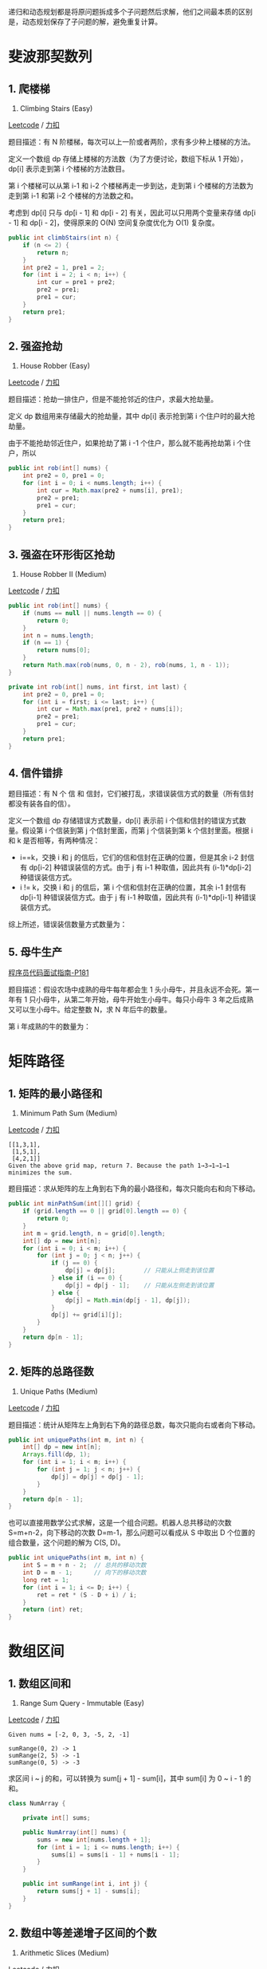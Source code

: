 递归和动态规划都是将原问题拆成多个子问题然后求解，他们之间最本质的区别是，动态规划保存了子问题的解，避免重复计算。

* 斐波那契数列
  :PROPERTIES:
  :CUSTOM_ID: 斐波那契数列
  :END:

** 1. 爬楼梯
   :PROPERTIES:
   :CUSTOM_ID: 爬楼梯
   :END:

70. Climbing Stairs (Easy)

[[https://leetcode.com/problems/climbing-stairs/description/][Leetcode]]
/
[[https://leetcode-cn.com/problems/climbing-stairs/description/][力扣]]

题目描述：有 N 阶楼梯，每次可以上一阶或者两阶，求有多少种上楼梯的方法。

定义一个数组 dp 存储上楼梯的方法数（为了方便讨论，数组下标从 1
开始），dp[i] 表示走到第 i 个楼梯的方法数目。

第 i 个楼梯可以从第 i-1 和 i-2 个楼梯再走一步到达，走到第 i
个楼梯的方法数为走到第 i-1 和第 i-2 个楼梯的方法数之和。

#+BEGIN_HTML
  <!--<div align="center"><img src="https://latex.codecogs.com/gif.latex?dp[i]=dp[i-1]+dp[i-2]" class="mathjax-pic"/></div> <br>-->
#+END_HTML

考虑到 dp[i] 只与 dp[i - 1] 和 dp[i - 2]
有关，因此可以只用两个变量来存储 dp[i - 1] 和 dp[i - 2]，使得原来的 O(N)
空间复杂度优化为 O(1) 复杂度。

#+BEGIN_SRC java
  public int climbStairs(int n) {
      if (n <= 2) {
          return n;
      }
      int pre2 = 1, pre1 = 2;
      for (int i = 2; i < n; i++) {
          int cur = pre1 + pre2;
          pre2 = pre1;
          pre1 = cur;
      }
      return pre1;
  }
#+END_SRC

** 2. 强盗抢劫
   :PROPERTIES:
   :CUSTOM_ID: 强盗抢劫
   :END:

198. House Robber (Easy)

[[https://leetcode.com/problems/house-robber/description/][Leetcode]] /
[[https://leetcode-cn.com/problems/house-robber/description/][力扣]]

题目描述：抢劫一排住户，但是不能抢邻近的住户，求最大抢劫量。

定义 dp 数组用来存储最大的抢劫量，其中 dp[i] 表示抢到第 i
个住户时的最大抢劫量。

由于不能抢劫邻近住户，如果抢劫了第 i -1 个住户，那么就不能再抢劫第 i
个住户，所以

#+BEGIN_HTML
  <!--<div align="center"><img src="https://latex.codecogs.com/gif.latex?dp[i]=max(dp[i-2]+nums[i],dp[i-1])" class="mathjax-pic"/></div> <br>-->
#+END_HTML

#+BEGIN_SRC java
  public int rob(int[] nums) {
      int pre2 = 0, pre1 = 0;
      for (int i = 0; i < nums.length; i++) {
          int cur = Math.max(pre2 + nums[i], pre1);
          pre2 = pre1;
          pre1 = cur;
      }
      return pre1;
  }
#+END_SRC

** 3. 强盗在环形街区抢劫
   :PROPERTIES:
   :CUSTOM_ID: 强盗在环形街区抢劫
   :END:

213. House Robber II (Medium)

[[https://leetcode.com/problems/house-robber-ii/description/][Leetcode]]
/
[[https://leetcode-cn.com/problems/house-robber-ii/description/][力扣]]

#+BEGIN_SRC java
  public int rob(int[] nums) {
      if (nums == null || nums.length == 0) {
          return 0;
      }
      int n = nums.length;
      if (n == 1) {
          return nums[0];
      }
      return Math.max(rob(nums, 0, n - 2), rob(nums, 1, n - 1));
  }

  private int rob(int[] nums, int first, int last) {
      int pre2 = 0, pre1 = 0;
      for (int i = first; i <= last; i++) {
          int cur = Math.max(pre1, pre2 + nums[i]);
          pre2 = pre1;
          pre1 = cur;
      }
      return pre1;
  }
#+END_SRC

** 4. 信件错排
   :PROPERTIES:
   :CUSTOM_ID: 信件错排
   :END:

题目描述：有 N 个 信 和
信封，它们被打乱，求错误装信方式的数量（所有信封都没有装各自的信）。

定义一个数组 dp 存储错误方式数量，dp[i] 表示前 i
个信和信封的错误方式数量。假设第 i 个信装到第 j 个信封里面，而第 j
个信装到第 k 个信封里面。根据 i 和 k 是否相等，有两种情况：

- i==k，交换 i 和 j 的信后，它们的信和信封在正确的位置，但是其余 i-2
  封信有 dp[i-2] 种错误装信的方式。由于 j 有 i-1 种取值，因此共有
  (i-1)*dp[i-2] 种错误装信方式。
- i != k，交换 i 和 j 的信后，第 i 个信和信封在正确的位置，其余 i-1
  封信有 dp[i-1] 种错误装信方式。由于 j 有 i-1 种取值，因此共有
  (i-1)*dp[i-1] 种错误装信方式。

综上所述，错误装信数量方式数量为：

#+BEGIN_HTML
  <!--<div align="center"><img src="https://latex.codecogs.com/gif.latex?dp[i]=(i-1)*dp[i-2]+(i-1)*dp[i-1]" class="mathjax-pic"/></div> <br>-->
#+END_HTML

** 5. 母牛生产
   :PROPERTIES:
   :CUSTOM_ID: 母牛生产
   :END:

[[#][程序员代码面试指南-P181]]

题目描述：假设农场中成熟的母牛每年都会生 1
头小母牛，并且永远不会死。第一年有 1
只小母牛，从第二年开始，母牛开始生小母牛。每只小母牛 3
年之后成熟又可以生小母牛。给定整数 N，求 N 年后牛的数量。

第 i 年成熟的牛的数量为：

#+BEGIN_HTML
  <!--<div align="center"><img src="https://latex.codecogs.com/gif.latex?dp[i]=dp[i-1]+dp[i-3]" class="mathjax-pic"/></div> <br>-->
#+END_HTML

* 矩阵路径
  :PROPERTIES:
  :CUSTOM_ID: 矩阵路径
  :END:

** 1. 矩阵的最小路径和
   :PROPERTIES:
   :CUSTOM_ID: 矩阵的最小路径和
   :END:

64. Minimum Path Sum (Medium)

[[https://leetcode.com/problems/minimum-path-sum/description/][Leetcode]]
/
[[https://leetcode-cn.com/problems/minimum-path-sum/description/][力扣]]

#+BEGIN_EXAMPLE
  [[1,3,1],
   [1,5,1],
   [4,2,1]]
  Given the above grid map, return 7. Because the path 1→3→1→1→1 minimizes the sum.
#+END_EXAMPLE

题目描述：求从矩阵的左上角到右下角的最小路径和，每次只能向右和向下移动。

#+BEGIN_SRC java
  public int minPathSum(int[][] grid) {
      if (grid.length == 0 || grid[0].length == 0) {
          return 0;
      }
      int m = grid.length, n = grid[0].length;
      int[] dp = new int[n];
      for (int i = 0; i < m; i++) {
          for (int j = 0; j < n; j++) {
              if (j == 0) {
                  dp[j] = dp[j];        // 只能从上侧走到该位置
              } else if (i == 0) {
                  dp[j] = dp[j - 1];    // 只能从左侧走到该位置
              } else {
                  dp[j] = Math.min(dp[j - 1], dp[j]);
              }
              dp[j] += grid[i][j];
          }
      }
      return dp[n - 1];
  }
#+END_SRC

** 2. 矩阵的总路径数
   :PROPERTIES:
   :CUSTOM_ID: 矩阵的总路径数
   :END:

62. Unique Paths (Medium)

[[https://leetcode.com/problems/unique-paths/description/][Leetcode]] /
[[https://leetcode-cn.com/problems/unique-paths/description/][力扣]]

题目描述：统计从矩阵左上角到右下角的路径总数，每次只能向右或者向下移动。

#+BEGIN_SRC java
  public int uniquePaths(int m, int n) {
      int[] dp = new int[n];
      Arrays.fill(dp, 1);
      for (int i = 1; i < m; i++) {
          for (int j = 1; j < n; j++) {
              dp[j] = dp[j] + dp[j - 1];
          }
      }
      return dp[n - 1];
  }
#+END_SRC

也可以直接用数学公式求解，这是一个组合问题。机器人总共移动的次数
S=m+n-2，向下移动的次数 D=m-1，那么问题可以看成从 S 中取出 D
个位置的组合数量，这个问题的解为 C(S, D)。

#+BEGIN_SRC java
  public int uniquePaths(int m, int n) {
      int S = m + n - 2;  // 总共的移动次数
      int D = m - 1;      // 向下的移动次数
      long ret = 1;
      for (int i = 1; i <= D; i++) {
          ret = ret * (S - D + i) / i;
      }
      return (int) ret;
  }
#+END_SRC

* 数组区间
  :PROPERTIES:
  :CUSTOM_ID: 数组区间
  :END:

** 1. 数组区间和
   :PROPERTIES:
   :CUSTOM_ID: 数组区间和
   :END:

303. Range Sum Query - Immutable (Easy)

[[https://leetcode.com/problems/range-sum-query-immutable/description/][Leetcode]]
/
[[https://leetcode-cn.com/problems/range-sum-query-immutable/description/][力扣]]

#+BEGIN_EXAMPLE
  Given nums = [-2, 0, 3, -5, 2, -1]

  sumRange(0, 2) -> 1
  sumRange(2, 5) -> -1
  sumRange(0, 5) -> -3
#+END_EXAMPLE

求区间 i ~ j 的和，可以转换为 sum[j + 1] - sum[i]，其中 sum[i] 为 0 ~
i - 1 的和。

#+BEGIN_SRC java
  class NumArray {

      private int[] sums;

      public NumArray(int[] nums) {
          sums = new int[nums.length + 1];
          for (int i = 1; i <= nums.length; i++) {
              sums[i] = sums[i - 1] + nums[i - 1];
          }
      }

      public int sumRange(int i, int j) {
          return sums[j + 1] - sums[i];
      }
  }
#+END_SRC

** 2. 数组中等差递增子区间的个数
   :PROPERTIES:
   :CUSTOM_ID: 数组中等差递增子区间的个数
   :END:

413. Arithmetic Slices (Medium)

[[https://leetcode.com/problems/arithmetic-slices/description/][Leetcode]]
/
[[https://leetcode-cn.com/problems/arithmetic-slices/description/][力扣]]

#+BEGIN_EXAMPLE
  A = [0, 1, 2, 3, 4]

  return: 6, for 3 arithmetic slices in A:

  [0, 1, 2],
  [1, 2, 3],
  [0, 1, 2, 3],
  [0, 1, 2, 3, 4],
  [ 1, 2, 3, 4],
  [2, 3, 4]
#+END_EXAMPLE

dp[i] 表示以 A[i] 为结尾的等差递增子区间的个数。

当 A[i] - A[i-1] == A[i-1] - A[i-2]，那么 [A[i-2], A[i-1], A[i]]
构成一个等差递增子区间。而且在以 A[i-1]
为结尾的递增子区间的后面再加上一个 A[i]，一样可以构成新的递增子区间。

#+BEGIN_EXAMPLE
  dp[2] = 1
      [0, 1, 2]
  dp[3] = dp[2] + 1 = 2
      [0, 1, 2, 3], // [0, 1, 2] 之后加一个 3
      [1, 2, 3]     // 新的递增子区间
  dp[4] = dp[3] + 1 = 3
      [0, 1, 2, 3, 4], // [0, 1, 2, 3] 之后加一个 4
      [1, 2, 3, 4],    // [1, 2, 3] 之后加一个 4
      [2, 3, 4]        // 新的递增子区间
#+END_EXAMPLE

综上，在 A[i] - A[i-1] == A[i-1] - A[i-2] 时，dp[i] = dp[i-1] + 1。

因为递增子区间不一定以最后一个元素为结尾，可以是任意一个元素结尾，因此需要返回
dp 数组累加的结果。

#+BEGIN_SRC java
  public int numberOfArithmeticSlices(int[] A) {
      if (A == null || A.length == 0) {
          return 0;
      }
      int n = A.length;
      int[] dp = new int[n];
      for (int i = 2; i < n; i++) {
          if (A[i] - A[i - 1] == A[i - 1] - A[i - 2]) {
              dp[i] = dp[i - 1] + 1;
          }
      }
      int total = 0;
      for (int cnt : dp) {
          total += cnt;
      }
      return total;
  }
#+END_SRC

* 分割整数
  :PROPERTIES:
  :CUSTOM_ID: 分割整数
  :END:

** 1. 分割整数的最大乘积
   :PROPERTIES:
   :CUSTOM_ID: 分割整数的最大乘积
   :END:

343. Integer Break (Medim)

[[https://leetcode.com/problems/integer-break/description/][Leetcode]] /
[[https://leetcode-cn.com/problems/integer-break/description/][力扣]]

题目描述：For example, given n = 2, return 1 (2 = 1 + 1); given n = 10,
return 36 (10 = 3 + 3 + 4).

#+BEGIN_SRC java
  public int integerBreak(int n) {
      int[] dp = new int[n + 1];
      dp[1] = 1;
      for (int i = 2; i <= n; i++) {
          for (int j = 1; j <= i - 1; j++) {
              dp[i] = Math.max(dp[i], Math.max(j * dp[i - j], j * (i - j)));
          }
      }
      return dp[n];
  }
#+END_SRC

** 2. 按平方数来分割整数
   :PROPERTIES:
   :CUSTOM_ID: 按平方数来分割整数
   :END:

279. Perfect Squares(Medium)

[[https://leetcode.com/problems/perfect-squares/description/][Leetcode]]
/
[[https://leetcode-cn.com/problems/perfect-squares/description/][力扣]]

题目描述：For example, given n = 12, return 3 because 12 = 4 + 4 + 4;
given n = 13, return 2 because 13 = 4 + 9.

#+BEGIN_SRC java
  public int numSquares(int n) {
      List<Integer> squareList = generateSquareList(n);
      int[] dp = new int[n + 1];
      for (int i = 1; i <= n; i++) {
          int min = Integer.MAX_VALUE;
          for (int square : squareList) {
              if (square > i) {
                  break;
              }
              min = Math.min(min, dp[i - square] + 1);
          }
          dp[i] = min;
      }
      return dp[n];
  }

  private List<Integer> generateSquareList(int n) {
      List<Integer> squareList = new ArrayList<>();
      int diff = 3;
      int square = 1;
      while (square <= n) {
          squareList.add(square);
          square += diff;
          diff += 2;
      }
      return squareList;
  }
#+END_SRC

** 3. 分割整数构成字母字符串
   :PROPERTIES:
   :CUSTOM_ID: 分割整数构成字母字符串
   :END:

91. Decode Ways (Medium)

[[https://leetcode.com/problems/decode-ways/description/][Leetcode]] /
[[https://leetcode-cn.com/problems/decode-ways/description/][力扣]]

题目描述：Given encoded message "12", it could be decoded as "AB" (1 2)
or "L" (12).

#+BEGIN_SRC java
  public int numDecodings(String s) {
      if (s == null || s.length() == 0) {
          return 0;
      }
      int n = s.length();
      int[] dp = new int[n + 1];
      dp[0] = 1;
      dp[1] = s.charAt(0) == '0' ? 0 : 1;
      for (int i = 2; i <= n; i++) {
          int one = Integer.valueOf(s.substring(i - 1, i));
          if (one != 0) {
              dp[i] += dp[i - 1];
          }
          if (s.charAt(i - 2) == '0') {
              continue;
          }
          int two = Integer.valueOf(s.substring(i - 2, i));
          if (two <= 26) {
              dp[i] += dp[i - 2];
          }
      }
      return dp[n];
  }
#+END_SRC

* 最长递增子序列
  :PROPERTIES:
  :CUSTOM_ID: 最长递增子序列
  :END:

已知一个序列 {S1, S2,...,Sn}，取出若干数组成新的序列 {Si1, Si2,...,
Sim}，其中 i1、i2 ... im
保持递增，即新序列中各个数仍然保持原数列中的先后顺序，称新序列为原序列的一个
*子序列* 。

如果在子序列中，当下标 ix > iy 时，Six > Siy，称子序列为原序列的一个
*递增子序列* 。

定义一个数组 dp 存储最长递增子序列的长度，dp[n] 表示以 Sn
结尾的序列的最长递增子序列长度。对于一个递增子序列 {Si1,
Si2,...,Sim}，如果 im < n 并且 Sim < Sn，此时 {Si1, Si2,..., Sim, Sn}
为一个递增子序列，递增子序列的长度增加
1。满足上述条件的递增子序列中，长度最长的那个递增子序列就是要找的，在长度最长的递增子序列上加上
Sn 就构成了以 Sn 为结尾的最长递增子序列。因此 dp[n] = max{ dp[i]+1 | Si
< Sn && i < n} 。

因为在求 dp[n] 时可能无法找到一个满足条件的递增子序列，此时 {Sn}
就构成了递增子序列，需要对前面的求解方程做修改，令 dp[n] 最小为 1，即：

#+BEGIN_HTML
  <!--<div align="center"><img src="https://latex.codecogs.com/gif.latex?dp[n]=max\{1,dp[i]+1|S_i<S_n\&\&i<n\}" class="mathjax-pic"/></div> <br>-->
#+END_HTML

对于一个长度为 N 的序列，最长递增子序列并不一定会以 SN 为结尾，因此
dp[N] 不是序列的最长递增子序列的长度，需要遍历 dp
数组找出最大值才是所要的结果，max{ dp[i] | 1 <= i <= N} 即为所求。

** 1. 最长递增子序列
   :PROPERTIES:
   :CUSTOM_ID: 最长递增子序列-1
   :END:

300. Longest Increasing Subsequence (Medium)

[[https://leetcode.com/problems/longest-increasing-subsequence/description/][Leetcode]]
/
[[https://leetcode-cn.com/problems/longest-increasing-subsequence/description/][力扣]]

#+BEGIN_SRC java
  public int lengthOfLIS(int[] nums) {
      int n = nums.length;
      int[] dp = new int[n];
      for (int i = 0; i < n; i++) {
          int max = 1;
          for (int j = 0; j < i; j++) {
              if (nums[i] > nums[j]) {
                  max = Math.max(max, dp[j] + 1);
              }
          }
          dp[i] = max;
      }
      return Arrays.stream(dp).max().orElse(0);
  }
#+END_SRC

使用 Stream 求最大值会导致运行时间过长，可以改成以下形式：

#+BEGIN_SRC java
  int ret = 0;
  for (int i = 0; i < n; i++) {
      ret = Math.max(ret, dp[i]);
  }
  return ret;
#+END_SRC

以上解法的时间复杂度为 O(N2)，可以使用二分查找将时间复杂度降低为
O(NlogN)。

定义一个 tails 数组，其中 tails[i] 存储长度为 i + 1
的最长递增子序列的最后一个元素。对于一个元素 x，

- 如果它大于 tails 数组所有的值，那么把它添加到 tails
  后面，表示最长递增子序列长度加 1；
- 如果 tails[i-1] < x <= tails[i]，那么更新 tails[i] = x。

例如对于数组 [4,3,6,5]，有：

#+BEGIN_EXAMPLE
  tails      len      num
  []         0        4
  [4]        1        3
  [3]        1        6
  [3,6]      2        5
  [3,5]      2        null
#+END_EXAMPLE

可以看出 tails 数组保持有序，因此在查找 Si 位于 tails
数组的位置时就可以使用二分查找。

#+BEGIN_SRC java
  public int lengthOfLIS(int[] nums) {
      int n = nums.length;
      int[] tails = new int[n];
      int len = 0;
      for (int num : nums) {
          int index = binarySearch(tails, len, num);
          tails[index] = num;
          if (index == len) {
              len++;
          }
      }
      return len;
  }

  private int binarySearch(int[] tails, int len, int key) {
      int l = 0, h = len;
      while (l < h) {
          int mid = l + (h - l) / 2;
          if (tails[mid] == key) {
              return mid;
          } else if (tails[mid] > key) {
              h = mid;
          } else {
              l = mid + 1;
          }
      }
      return l;
  }
#+END_SRC

** 2. 一组整数对能够构成的最长链
   :PROPERTIES:
   :CUSTOM_ID: 一组整数对能够构成的最长链
   :END:

646. Maximum Length of Pair Chain (Medium)

[[https://leetcode.com/problems/maximum-length-of-pair-chain/description/][Leetcode]]
/
[[https://leetcode-cn.com/problems/maximum-length-of-pair-chain/description/][力扣]]

#+BEGIN_EXAMPLE
  Input: [[1,2], [2,3], [3,4]]
  Output: 2
  Explanation: The longest chain is [1,2] -> [3,4]
#+END_EXAMPLE

题目描述：对于 (a, b) 和 (c, d) ，如果 b < c，则它们可以构成一条链。

#+BEGIN_SRC java
  public int findLongestChain(int[][] pairs) {
      if (pairs == null || pairs.length == 0) {
          return 0;
      }
      Arrays.sort(pairs, (a, b) -> (a[0] - b[0]));
      int n = pairs.length;
      int[] dp = new int[n];
      Arrays.fill(dp, 1);
      for (int i = 1; i < n; i++) {
          for (int j = 0; j < i; j++) {
              if (pairs[j][1] < pairs[i][0]) {
                  dp[i] = Math.max(dp[i], dp[j] + 1);
              }
          }
      }
      return Arrays.stream(dp).max().orElse(0);
  }
#+END_SRC

** 3. 最长摆动子序列
   :PROPERTIES:
   :CUSTOM_ID: 最长摆动子序列
   :END:

376. Wiggle Subsequence (Medium)

[[https://leetcode.com/problems/wiggle-subsequence/description/][Leetcode]]
/
[[https://leetcode-cn.com/problems/wiggle-subsequence/description/][力扣]]

#+BEGIN_EXAMPLE
  Input: [1,7,4,9,2,5]
  Output: 6
  The entire sequence is a wiggle sequence.

  Input: [1,17,5,10,13,15,10,5,16,8]
  Output: 7
  There are several subsequences that achieve this length. One is [1,17,10,13,10,16,8].

  Input: [1,2,3,4,5,6,7,8,9]
  Output: 2
#+END_EXAMPLE

要求：使用 O(N) 时间复杂度求解。

#+BEGIN_SRC java
  public int wiggleMaxLength(int[] nums) {
      if (nums == null || nums.length == 0) {
          return 0;
      }
      int up = 1, down = 1;
      for (int i = 1; i < nums.length; i++) {
          if (nums[i] > nums[i - 1]) {
              up = down + 1;
          } else if (nums[i] < nums[i - 1]) {
              down = up + 1;
          }
      }
      return Math.max(up, down);
  }
#+END_SRC

* 最长公共子序列
  :PROPERTIES:
  :CUSTOM_ID: 最长公共子序列
  :END:

对于两个子序列 S1 和 S2，找出它们最长的公共子序列。

定义一个二维数组 dp 用来存储最长公共子序列的长度，其中 dp[i][j] 表示 S1
的前 i 个字符与 S2 的前 j 个字符最长公共子序列的长度。考虑 S1i 与 S2j
值是否相等，分为两种情况：

- 当 S1i==S2j 时，那么就能在 S1 的前 i-1 个字符与 S2 的前 j-1
  个字符最长公共子序列的基础上再加上 S1i 这个值，最长公共子序列长度加
  1，即 dp[i][j] = dp[i-1][j-1] + 1。
- 当 S1i != S2j 时，此时最长公共子序列为 S1 的前 i-1 个字符和 S2 的前 j
  个字符最长公共子序列，或者 S1 的前 i 个字符和 S2 的前 j-1
  个字符最长公共子序列，取它们的最大者，即 dp[i][j] = max{ dp[i-1][j],
  dp[i][j-1] }。

综上，最长公共子序列的状态转移方程为：

#+BEGIN_HTML
  <!--<div align="center"><img src="https://latex.codecogs.com/gif.latex?dp[i][j]=\left\{\begin{array}{rcl}dp[i-1][j-1]&&{S1_i==S2_j}\\max(dp[i-1][j],dp[i][j-1])&&{S1_i<>S2_j}\end{array}\right." class="mathjax-pic"/></div> <br>-->
#+END_HTML

对于长度为 N 的序列 S1 和长度为 M 的序列 S2，dp[N][M] 就是序列 S1 和序列
S2 的最长公共子序列长度。

与最长递增子序列相比，最长公共子序列有以下不同点：

- 针对的是两个序列，求它们的最长公共子序列。
- 在最长递增子序列中，dp[i] 表示以 Si
  为结尾的最长递增子序列长度，子序列必须包含 Si
  ；在最长公共子序列中，dp[i][j] 表示 S1 中前 i 个字符与 S2 中前 j
  个字符的最长公共子序列长度，不一定包含 S1i 和 S2j。
- 在求最终解时，最长公共子序列中 dp[N][M] 就是最终解，而最长递增子序列中
  dp[N] 不是最终解，因为以 SN
  为结尾的最长递增子序列不一定是整个序列最长递增子序列，需要遍历一遍 dp
  数组找到最大者。

** 1. 最长公共子序列
   :PROPERTIES:
   :CUSTOM_ID: 最长公共子序列-1
   :END:

1143. Longest Common Subsequence

[[https://leetcode.com/problems/longest-common-subsequence/][Leetcode]]
/ [[https://leetcode-cn.com/problems/longest-common-subsequence/][力扣]]

#+BEGIN_SRC java
      public int longestCommonSubsequence(String text1, String text2) {
          int n1 = text1.length(), n2 = text2.length();
          int[][] dp = new int[n1 + 1][n2 + 1];
          for (int i = 1; i <= n1; i++) {
              for (int j = 1; j <= n2; j++) {
                  if (text1.charAt(i - 1) == text2.charAt(j - 1)) {
                      dp[i][j] = dp[i - 1][j - 1] + 1;
                  } else {
                      dp[i][j] = Math.max(dp[i - 1][j], dp[i][j - 1]);
                  }
              }
          }
          return dp[n1][n2];
      }
#+END_SRC

* 0-1 背包
  :PROPERTIES:
  :CUSTOM_ID: 背包
  :END:

有一个容量为 N
的背包，要用这个背包装下物品的价值最大，这些物品有两个属性：体积 w
和价值 v。

定义一个二维数组 dp 存储最大价值，其中 dp[i][j] 表示前 i
件物品体积不超过 j 的情况下能达到的最大价值。设第 i 件物品体积为
w，价值为 v，根据第 i 件物品是否添加到背包中，可以分两种情况讨论：

- 第 i 件物品没添加到背包，总体积不超过 j 的前 i
  件物品的最大价值就是总体积不超过 j 的前 i-1 件物品的最大价值，dp[i][j]
  = dp[i-1][j]。
- 第 i 件物品添加到背包中，dp[i][j] = dp[i-1][j-w] + v。

第 i 件物品可添加也可以不添加，取决于哪种情况下最大价值更大。因此，0-1
背包的状态转移方程为：

#+BEGIN_HTML
  <!--<div align="center"><img src="https://latex.codecogs.com/gif.latex?dp[i][j]=max(dp[i-1][j],dp[i-1][j-w]+v)" class="mathjax-pic"/></div> <br>-->
#+END_HTML

#+BEGIN_SRC java
  // W 为背包总体积
  // N 为物品数量
  // weights 数组存储 N 个物品的重量
  // values 数组存储 N 个物品的价值
  public int knapsack(int W, int N, int[] weights, int[] values) {
      int[][] dp = new int[N + 1][W + 1];
      for (int i = 1; i <= N; i++) {
          int w = weights[i - 1], v = values[i - 1];
          for (int j = 1; j <= W; j++) {
              if (j >= w) {
                  dp[i][j] = Math.max(dp[i - 1][j], dp[i - 1][j - w] + v);
              } else {
                  dp[i][j] = dp[i - 1][j];
              }
          }
      }
      return dp[N][W];
  }
#+END_SRC

*空间优化*

在程序实现时可以对 0-1 背包做优化。观察状态转移方程可以知道，前 i
件物品的状态仅与前 i-1 件物品的状态有关，因此可以将 dp
定义为一维数组，其中 dp[j] 既可以表示 dp[i-1][j] 也可以表示
dp[i][j]。此时，

#+BEGIN_HTML
  <!--<div align="center"><img src="https://latex.codecogs.com/gif.latex?dp[j]=max(dp[j],dp[j-w]+v)" class="mathjax-pic"/></div> <br>-->
#+END_HTML

因为 dp[j-w] 表示 dp[i-1][j-w]，因此不能先求 dp[i][j-w]，防止将
dp[i-1][j-w] 覆盖。也就是说要先计算 dp[i][j] 再计算
dp[i][j-w]，在程序实现时需要按倒序来循环求解。

#+BEGIN_SRC java
  public int knapsack(int W, int N, int[] weights, int[] values) {
      int[] dp = new int[W + 1];
      for (int i = 1; i <= N; i++) {
          int w = weights[i - 1], v = values[i - 1];
          for (int j = W; j >= 1; j--) {
              if (j >= w) {
                  dp[j] = Math.max(dp[j], dp[j - w] + v);
              }
          }
      }
      return dp[W];
  }
#+END_SRC

*无法使用贪心算法的解释*

0-1
背包问题无法使用贪心算法来求解，也就是说不能按照先添加性价比最高的物品来达到最优，这是因为这种方式可能造成背包空间的浪费，从而无法达到最优。考虑下面的物品和一个容量为
5 的背包，如果先添加物品 0 再添加物品 1，那么只能存放的价值为
16，浪费了大小为 2 的空间。最优的方式是存放物品 1 和物品 2，价值为 22.

| id   | w   | v    | v/w   |
|------+-----+------+-------|
| 0    | 1   | 6    | 6     |
| 1    | 2   | 10   | 5     |
| 2    | 3   | 12   | 4     |

*变种*

- 完全背包：物品数量为无限个

- 多重背包：物品数量有限制

- 多维费用背包：物品不仅有重量，还有体积，同时考虑这两种限制

- 其它：物品之间相互约束或者依赖

** 1. 划分数组为和相等的两部分
   :PROPERTIES:
   :CUSTOM_ID: 划分数组为和相等的两部分
   :END:

416. Partition Equal Subset Sum (Medium)

[[https://leetcode.com/problems/partition-equal-subset-sum/description/][Leetcode]]
/
[[https://leetcode-cn.com/problems/partition-equal-subset-sum/description/][力扣]]

#+BEGIN_EXAMPLE
  Input: [1, 5, 11, 5]

  Output: true

  Explanation: The array can be partitioned as [1, 5, 5] and [11].
#+END_EXAMPLE

可以看成一个背包大小为 sum/2 的 0-1 背包问题。

#+BEGIN_SRC java
  public boolean canPartition(int[] nums) {
      int sum = computeArraySum(nums);
      if (sum % 2 != 0) {
          return false;
      }
      int W = sum / 2;
      boolean[] dp = new boolean[W + 1];
      dp[0] = true;
      for (int num : nums) {                 // 0-1 背包一个物品只能用一次
          for (int i = W; i >= num; i--) {   // 从后往前，先计算 dp[i] 再计算 dp[i-num]
              dp[i] = dp[i] || dp[i - num];
          }
      }
      return dp[W];
  }

  private int computeArraySum(int[] nums) {
      int sum = 0;
      for (int num : nums) {
          sum += num;
      }
      return sum;
  }
#+END_SRC

** 2. 改变一组数的正负号使得它们的和为一给定数
   :PROPERTIES:
   :CUSTOM_ID: 改变一组数的正负号使得它们的和为一给定数
   :END:

494. Target Sum (Medium)

[[https://leetcode.com/problems/target-sum/description/][Leetcode]] /
[[https://leetcode-cn.com/problems/target-sum/description/][力扣]]

#+BEGIN_EXAMPLE
  Input: nums is [1, 1, 1, 1, 1], S is 3.
  Output: 5
  Explanation:

  -1+1+1+1+1 = 3
  +1-1+1+1+1 = 3
  +1+1-1+1+1 = 3
  +1+1+1-1+1 = 3
  +1+1+1+1-1 = 3

  There are 5 ways to assign symbols to make the sum of nums be target 3.
#+END_EXAMPLE

该问题可以转换为 Subset Sum 问题，从而使用 0-1 背包的方法来求解。

可以将这组数看成两部分，P 和 N，其中 P 使用正号，N
使用负号，有以下推导：

#+BEGIN_EXAMPLE
                    sum(P) - sum(N) = target
  sum(P) + sum(N) + sum(P) - sum(N) = target + sum(P) + sum(N)
                         2 * sum(P) = target + sum(nums)
#+END_EXAMPLE

因此只要找到一个子集，令它们都取正号，并且和等于 (target +
sum(nums))/2，就证明存在解。

#+BEGIN_SRC java
  public int findTargetSumWays(int[] nums, int S) {
      int sum = computeArraySum(nums);
      if (sum < S || (sum + S) % 2 == 1) {
          return 0;
      }
      int W = (sum + S) / 2;
      int[] dp = new int[W + 1];
      dp[0] = 1;
      for (int num : nums) {
          for (int i = W; i >= num; i--) {
              dp[i] = dp[i] + dp[i - num];
          }
      }
      return dp[W];
  }

  private int computeArraySum(int[] nums) {
      int sum = 0;
      for (int num : nums) {
          sum += num;
      }
      return sum;
  }
#+END_SRC

DFS 解法：

#+BEGIN_SRC java
  public int findTargetSumWays(int[] nums, int S) {
      return findTargetSumWays(nums, 0, S);
  }

  private int findTargetSumWays(int[] nums, int start, int S) {
      if (start == nums.length) {
          return S == 0 ? 1 : 0;
      }
      return findTargetSumWays(nums, start + 1, S + nums[start])
              + findTargetSumWays(nums, start + 1, S - nums[start]);
  }
#+END_SRC

** 3. 01 字符构成最多的字符串
   :PROPERTIES:
   :CUSTOM_ID: 字符构成最多的字符串
   :END:

474. Ones and Zeroes (Medium)

[[https://leetcode.com/problems/ones-and-zeroes/description/][Leetcode]]
/
[[https://leetcode-cn.com/problems/ones-and-zeroes/description/][力扣]]

#+BEGIN_EXAMPLE
  Input: Array = {"10", "0001", "111001", "1", "0"}, m = 5, n = 3
  Output: 4

  Explanation: There are totally 4 strings can be formed by the using of 5 0s and 3 1s, which are "10","0001","1","0"
#+END_EXAMPLE

这是一个多维费用的 0-1 背包问题，有两个背包大小，0 的数量和 1 的数量。

#+BEGIN_SRC java
  public int findMaxForm(String[] strs, int m, int n) {
      if (strs == null || strs.length == 0) {
          return 0;
      }
      int[][] dp = new int[m + 1][n + 1];
      for (String s : strs) {    // 每个字符串只能用一次
          int ones = 0, zeros = 0;
          for (char c : s.toCharArray()) {
              if (c == '0') {
                  zeros++;
              } else {
                  ones++;
              }
          }
          for (int i = m; i >= zeros; i--) {
              for (int j = n; j >= ones; j--) {
                  dp[i][j] = Math.max(dp[i][j], dp[i - zeros][j - ones] + 1);
              }
          }
      }
      return dp[m][n];
  }
#+END_SRC

** 4. 找零钱的最少硬币数
   :PROPERTIES:
   :CUSTOM_ID: 找零钱的最少硬币数
   :END:

322. Coin Change (Medium)

[[https://leetcode.com/problems/coin-change/description/][Leetcode]] /
[[https://leetcode-cn.com/problems/coin-change/description/][力扣]]

#+BEGIN_EXAMPLE
  Example 1:
  coins = [1, 2, 5], amount = 11
  return 3 (11 = 5 + 5 + 1)

  Example 2:
  coins = [2], amount = 3
  return -1.
#+END_EXAMPLE

题目描述：给一些面额的硬币，要求用这些硬币来组成给定面额的钱数，并且使得硬币数量最少。硬币可以重复使用。

- 物品：硬币
- 物品大小：面额
- 物品价值：数量

因为硬币可以重复使用，因此这是一个完全背包问题。完全背包只需要将 0-1
背包的逆序遍历 dp 数组改为正序遍历即可。

#+BEGIN_SRC java
  public int coinChange(int[] coins, int amount) {
      int[] dp = new int[amount + 1];
      for (int coin : coins) {
          for (int i = coin; i <= amount; i++) { //将逆序遍历改为正序遍历
              if (i == coin) {
                  dp[i] = 1;
              } else if (dp[i] == 0 && dp[i - coin] != 0) {
                  dp[i] = dp[i - coin] + 1;

              } else if (dp[i - coin] != 0) {
                  dp[i] = Math.min(dp[i], dp[i - coin] + 1);
              }
          }
      }
      return dp[amount] == 0 ? -1 : dp[amount];
  }
#+END_SRC

** 5. 找零钱的硬币数组合
   :PROPERTIES:
   :CUSTOM_ID: 找零钱的硬币数组合
   :END:

518. Coin Change 2 (Medium)

[[https://leetcode.com/problems/coin-change-2/description/][Leetcode]] /
[[https://leetcode-cn.com/problems/coin-change-2/description/][力扣]]

#+BEGIN_EXAMPLE
  Input: amount = 5, coins = [1, 2, 5]
  Output: 4
  Explanation: there are four ways to make up the amount:
  5=5
  5=2+2+1
  5=2+1+1+1
  5=1+1+1+1+1
#+END_EXAMPLE

完全背包问题，使用 dp 记录可达成目标的组合数目。

#+BEGIN_SRC java
  public int change(int amount, int[] coins) {
      if (coins == null) {
          return 0;
      }
      int[] dp = new int[amount + 1];
      dp[0] = 1;
      for (int coin : coins) {
          for (int i = coin; i <= amount; i++) {
              dp[i] += dp[i - coin];
          }
      }
      return dp[amount];
  }
#+END_SRC

** 6. 字符串按单词列表分割
   :PROPERTIES:
   :CUSTOM_ID: 字符串按单词列表分割
   :END:

139. Word Break (Medium)

[[https://leetcode.com/problems/word-break/description/][Leetcode]] /
[[https://leetcode-cn.com/problems/word-break/description/][力扣]]

#+BEGIN_EXAMPLE
  s = "leetcode",
  dict = ["leet", "code"].
  Return true because "leetcode" can be segmented as "leet code".
#+END_EXAMPLE

dict 中的单词没有使用次数的限制，因此这是一个完全背包问题。

该问题涉及到字典中单词的使用顺序，也就是说物品必须按一定顺序放入背包中，例如下面的
dict 就不够组成字符串 "leetcode"：

#+BEGIN_EXAMPLE
  ["lee", "tc", "cod"]
#+END_EXAMPLE

求解顺序的完全背包问题时，对物品的迭代应该放在最里层，对背包的迭代放在外层，只有这样才能让物品按一定顺序放入背包中。

#+BEGIN_SRC java
  public boolean wordBreak(String s, List<String> wordDict) {
      int n = s.length();
      boolean[] dp = new boolean[n + 1];
      dp[0] = true;
      for (int i = 1; i <= n; i++) {
          for (String word : wordDict) {   // 对物品的迭代应该放在最里层
              int len = word.length();
              if (len <= i && word.equals(s.substring(i - len, i))) {
                  dp[i] = dp[i] || dp[i - len];
              }
          }
      }
      return dp[n];
  }
#+END_SRC

** 7. 组合总和
   :PROPERTIES:
   :CUSTOM_ID: 组合总和
   :END:

377. Combination Sum IV (Medium)

[[https://leetcode.com/problems/combination-sum-iv/description/][Leetcode]]
/
[[https://leetcode-cn.com/problems/combination-sum-iv/description/][力扣]]

#+BEGIN_EXAMPLE
  nums = [1, 2, 3]
  target = 4

  The possible combination ways are:
  (1, 1, 1, 1)
  (1, 1, 2)
  (1, 2, 1)
  (1, 3)
  (2, 1, 1)
  (2, 2)
  (3, 1)

  Note that different sequences are counted as different combinations.

  Therefore the output is 7.
#+END_EXAMPLE

涉及顺序的完全背包。

#+BEGIN_SRC java
  public int combinationSum4(int[] nums, int target) {
      if (nums == null || nums.length == 0) {
          return 0;
      }
      int[] maximum = new int[target + 1];
      maximum[0] = 1;
      Arrays.sort(nums);
      for (int i = 1; i <= target; i++) {
          for (int j = 0; j < nums.length && nums[j] <= i; j++) {
              maximum[i] += maximum[i - nums[j]];
          }
      }
      return maximum[target];
  }
#+END_SRC

* 股票交易
  :PROPERTIES:
  :CUSTOM_ID: 股票交易
  :END:

** 1. 需要冷却期的股票交易
   :PROPERTIES:
   :CUSTOM_ID: 需要冷却期的股票交易
   :END:

309. Best Time to Buy and Sell Stock with Cooldown(Medium)

[[https://leetcode.com/problems/best-time-to-buy-and-sell-stock-with-cooldown/description/][Leetcode]]
/
[[https://leetcode-cn.com/problems/best-time-to-buy-and-sell-stock-with-cooldown/description/][力扣]]

题目描述：交易之后需要有一天的冷却时间。

该题为马尔可夫过程，分为A观望，B持股，C冷却三个状态
状态转移图：A-(观望)->A, A-(买入｜-price)->B, B-(观望)->B,
B-(卖出|+price)->C, C-(冷却)->A 可用维特比算法求解

#+BEGIN_SRC java
  public int maxProfit(int[] prices) {
      if (prices == null || prices.length == 0) {
          return 0;
      }
      int N = prices.length;
      int[] A = new int[N];
      int[] B = new int[N];
      int[] C = new int[N];
      A[0] = 0;
      B[0] = C[0] = -prices[0];
      for (int i = 1; i < N; i++) {
          A[i] = Math.max(A[i - 1], C[i - 1]);
          B[i] = Math.max(B[i - 1], A[i - 1] - prices[i]);
          C[i] = B[i - 1] + prices[i];
      }
      return Math.max(A[N - 1], C[N - 1]);
  }
#+END_SRC

** 2. 需要交易费用的股票交易
   :PROPERTIES:
   :CUSTOM_ID: 需要交易费用的股票交易
   :END:

714. Best Time to Buy and Sell Stock with Transaction Fee (Medium)

[[https://leetcode.com/problems/best-time-to-buy-and-sell-stock-with-transaction-fee/description/][Leetcode]]
/
[[https://leetcode-cn.com/problems/best-time-to-buy-and-sell-stock-with-transaction-fee/description/][力扣]]

#+BEGIN_EXAMPLE
  Input: prices = [1, 3, 2, 8, 4, 9], fee = 2
  Output: 8
  Explanation: The maximum profit can be achieved by:
  Buying at prices[0] = 1
  Selling at prices[3] = 8
  Buying at prices[4] = 4
  Selling at prices[5] = 9
  The total profit is ((8 - 1) - 2) + ((9 - 4) - 2) = 8.
#+END_EXAMPLE

题目描述：每交易一次，都要支付一定的费用。

分为A观望，B持股，两个状态 状态转移图：A-(观望)->A, A-(买入|-price)->B,
B-(观望)->B, B-(卖出|+price|-fee)->A

#+BEGIN_SRC java
  public int maxProfit(int[] prices, int fee) {
      int N = prices.length;
      int[] A = new int[N];
      int[] B = new int[N];
      A[0] = 0;
      B[0] = -prices[0];
      for (int i = 1; i < N; i++) {
          A[i] = Math.max(A[i - 1], B[i - 1] + prices[i] -fee);
          B[i] = Math.max(A[i - 1] - prices[i], B[i - 1]);
      }
      return A[N - 1];
  }
#+END_SRC

** 3. 只能进行两次的股票交易
   :PROPERTIES:
   :CUSTOM_ID: 只能进行两次的股票交易
   :END:

123. Best Time to Buy and Sell Stock III (Hard)

[[https://leetcode.com/problems/best-time-to-buy-and-sell-stock-iii/description/][Leetcode]]
/
[[https://leetcode-cn.com/problems/best-time-to-buy-and-sell-stock-iii/description/][力扣]]

#+BEGIN_SRC java
  public int maxProfit(int[] prices) {
      int firstBuy = Integer.MIN_VALUE, firstSell = 0;
      int secondBuy = Integer.MIN_VALUE, secondSell = 0;
      for (int curPrice : prices) {
          if (firstBuy < -curPrice) {
              firstBuy = -curPrice;
          }
          if (firstSell < firstBuy + curPrice) {
              firstSell = firstBuy + curPrice;
          }
          if (secondBuy < firstSell - curPrice) {
              secondBuy = firstSell - curPrice;
          }
          if (secondSell < secondBuy + curPrice) {
              secondSell = secondBuy + curPrice;
          }
      }
      return secondSell;
  }
#+END_SRC

** 4. 只能进行 k 次的股票交易
   :PROPERTIES:
   :CUSTOM_ID: 只能进行-k-次的股票交易
   :END:

188. Best Time to Buy and Sell Stock IV (Hard)

[[https://leetcode.com/problems/best-time-to-buy-and-sell-stock-iv/description/][Leetcode]]
/
[[https://leetcode-cn.com/problems/best-time-to-buy-and-sell-stock-iv/description/][力扣]]

#+BEGIN_SRC java
  public int maxProfit(int k, int[] prices) {
      int n = prices.length;
      if (k >= n / 2) {   // 这种情况下该问题退化为普通的股票交易问题
          int maxProfit = 0;
          for (int i = 1; i < n; i++) {
              if (prices[i] > prices[i - 1]) {
                  maxProfit += prices[i] - prices[i - 1];
              }
          }
          return maxProfit;
      }
      int[][] maxProfit = new int[k + 1][n];
      for (int i = 1; i <= k; i++) {
          int localMax = maxProfit[i - 1][0] - prices[0];
          for (int j = 1; j < n; j++) {
              maxProfit[i][j] = Math.max(maxProfit[i][j - 1], prices[j] + localMax);
              localMax = Math.max(localMax, maxProfit[i - 1][j] - prices[j]);
          }
      }
      return maxProfit[k][n - 1];
  }
#+END_SRC

* 字符串编辑
  :PROPERTIES:
  :CUSTOM_ID: 字符串编辑
  :END:

** 1. 删除两个字符串的字符使它们相等
   :PROPERTIES:
   :CUSTOM_ID: 删除两个字符串的字符使它们相等
   :END:

583. Delete Operation for Two Strings (Medium)

[[https://leetcode.com/problems/delete-operation-for-two-strings/description/][Leetcode]]
/
[[https://leetcode-cn.com/problems/delete-operation-for-two-strings/description/][力扣]]

#+BEGIN_EXAMPLE
  Input: "sea", "eat"
  Output: 2
  Explanation: You need one step to make "sea" to "ea" and another step to make "eat" to "ea".
#+END_EXAMPLE

可以转换为求两个字符串的最长公共子序列问题。

#+BEGIN_SRC java
  public int minDistance(String word1, String word2) {
      int m = word1.length(), n = word2.length();
      int[][] dp = new int[m + 1][n + 1];
      for (int i = 1; i <= m; i++) {
          for (int j = 1; j <= n; j++) {
              if (word1.charAt(i - 1) == word2.charAt(j - 1)) {
                  dp[i][j] = dp[i - 1][j - 1] + 1;
              } else {
                  dp[i][j] = Math.max(dp[i][j - 1], dp[i - 1][j]);
              }
          }
      }
      return m + n - 2 * dp[m][n];
  }
#+END_SRC

** 2. 编辑距离
   :PROPERTIES:
   :CUSTOM_ID: 编辑距离
   :END:

72. Edit Distance (Hard)

[[https://leetcode.com/problems/edit-distance/description/][Leetcode]] /
[[https://leetcode-cn.com/problems/edit-distance/description/][力扣]]

#+BEGIN_EXAMPLE
  Example 1:

  Input: word1 = "horse", word2 = "ros"
  Output: 3
  Explanation:
  horse -> rorse (replace 'h' with 'r')
  rorse -> rose (remove 'r')
  rose -> ros (remove 'e')
  Example 2:

  Input: word1 = "intention", word2 = "execution"
  Output: 5
  Explanation:
  intention -> inention (remove 't')
  inention -> enention (replace 'i' with 'e')
  enention -> exention (replace 'n' with 'x')
  exention -> exection (replace 'n' with 'c')
  exection -> execution (insert 'u')
#+END_EXAMPLE

题目描述：修改一个字符串成为另一个字符串，使得修改次数最少。一次修改操作包括：插入一个字符、删除一个字符、替换一个字符。

#+BEGIN_SRC java
  public int minDistance(String word1, String word2) {
      if (word1 == null || word2 == null) {
          return 0;
      }
      int m = word1.length(), n = word2.length();
      int[][] dp = new int[m + 1][n + 1];
      for (int i = 1; i <= m; i++) {
          dp[i][0] = i;
      }
      for (int i = 1; i <= n; i++) {
          dp[0][i] = i;
      }
      for (int i = 1; i <= m; i++) {
          for (int j = 1; j <= n; j++) {
              if (word1.charAt(i - 1) == word2.charAt(j - 1)) {
                  dp[i][j] = dp[i - 1][j - 1];
              } else {
                  dp[i][j] = Math.min(dp[i - 1][j - 1], Math.min(dp[i][j - 1], dp[i - 1][j])) + 1;
              }
          }
      }
      return dp[m][n];
  }
#+END_SRC

** 3. 复制粘贴字符
   :PROPERTIES:
   :CUSTOM_ID: 复制粘贴字符
   :END:

650. 2 Keys Keyboard (Medium)

[[https://leetcode.com/problems/2-keys-keyboard/description/][Leetcode]]
/
[[https://leetcode-cn.com/problems/2-keys-keyboard/description/][力扣]]

题目描述：最开始只有一个字符 A，问需要多少次操作能够得到 n 个字符
A，每次操作可以复制当前所有的字符，或者粘贴。

#+BEGIN_EXAMPLE
  Input: 3
  Output: 3
  Explanation:
  Intitally, we have one character 'A'.
  In step 1, we use Copy All operation.
  In step 2, we use Paste operation to get 'AA'.
  In step 3, we use Paste operation to get 'AAA'.
#+END_EXAMPLE

#+BEGIN_SRC java
  public int minSteps(int n) {
      if (n == 1) return 0;
      for (int i = 2; i <= Math.sqrt(n); i++) {
          if (n % i == 0) return i + minSteps(n / i);
      }
      return n;
  }
#+END_SRC

#+BEGIN_SRC java
  public int minSteps(int n) {
      int[] dp = new int[n + 1];
      int h = (int) Math.sqrt(n);
      for (int i = 2; i <= n; i++) {
          dp[i] = i;
          for (int j = 2; j <= h; j++) {
              if (i % j == 0) {
                  dp[i] = dp[j] + dp[i / j];
                  break;
              }
          }
      }
      return dp[n];
  }
#+END_SRC


